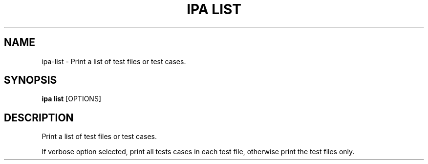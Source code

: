 .TH "IPA LIST" "1" "31-Jul-2017" "" "ipa list Manual"
.SH NAME
ipa\-list \- Print a list of test files or test cases.
.SH SYNOPSIS
.B ipa list
[OPTIONS]
.SH DESCRIPTION
Print a list of test files or test cases.

If verbose option selected, print all tests cases in
each test file, otherwise print the test files only.